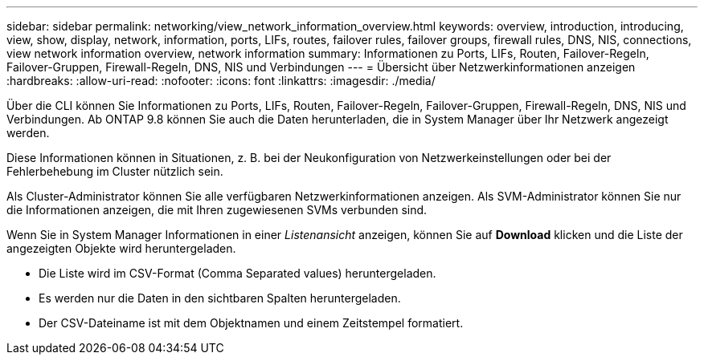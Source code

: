 ---
sidebar: sidebar 
permalink: networking/view_network_information_overview.html 
keywords: overview, introduction, introducing, view, show, display, network, information, ports, LIFs, routes, failover rules, failover groups, firewall rules, DNS, NIS, connections, view network information overview, network information 
summary: Informationen zu Ports, LIFs, Routen, Failover-Regeln, Failover-Gruppen, Firewall-Regeln, DNS, NIS und Verbindungen 
---
= Übersicht über Netzwerkinformationen anzeigen
:hardbreaks:
:allow-uri-read: 
:nofooter: 
:icons: font
:linkattrs: 
:imagesdir: ./media/


[role="lead"]
Über die CLI können Sie Informationen zu Ports, LIFs, Routen, Failover-Regeln, Failover-Gruppen, Firewall-Regeln, DNS, NIS und Verbindungen. Ab ONTAP 9.8 können Sie auch die Daten herunterladen, die in System Manager über Ihr Netzwerk angezeigt werden.

Diese Informationen können in Situationen, z. B. bei der Neukonfiguration von Netzwerkeinstellungen oder bei der Fehlerbehebung im Cluster nützlich sein.

Als Cluster-Administrator können Sie alle verfügbaren Netzwerkinformationen anzeigen. Als SVM-Administrator können Sie nur die Informationen anzeigen, die mit Ihren zugewiesenen SVMs verbunden sind.

Wenn Sie in System Manager Informationen in einer _Listenansicht_ anzeigen, können Sie auf *Download* klicken und die Liste der angezeigten Objekte wird heruntergeladen.

* Die Liste wird im CSV-Format (Comma Separated values) heruntergeladen.
* Es werden nur die Daten in den sichtbaren Spalten heruntergeladen.
* Der CSV-Dateiname ist mit dem Objektnamen und einem Zeitstempel formatiert.

